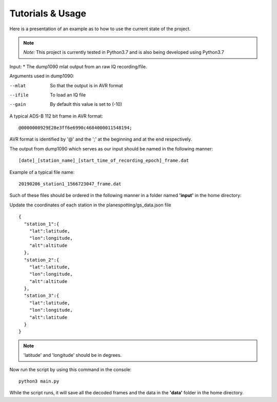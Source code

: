 #################
Tutorials & Usage
#################
Here is a presentation of an example as to how to use the current state of the project.

.. note::
    *Note:* This project is currently tested in Python3.7 and is also being developed using Python3.7

Input:
* The dump1090 mlat output from an raw IQ recording/file.

Arguments used in dump1090:

--mlat  So that the output is in AVR format
--ifile  To load an IQ file
--gain  By default this value is set to (-10)

A typical ADS-B 112 bit frame in AVR format:
::

    @0000000929E28e3ff6e6990c4684000011548194;

AVR format is identified by '@' and the ';' at the beginning and at the end respectively.

The output from dump1090 which serves as our input should be named in the following manner:

::

    [date]_[station_name]_[start_time_of_recording_epoch]_frame.dat

Example of a typical file name:
::

    20190206_station1_1566723047_frame.dat


Such of these files should be ordered in the following manner in a folder named **'input'** in the home directory:

.. image:: /images/input1.png
    :alt: Input directory structure


Update the coordinates of each station in the planespotting/gs_data.json file
::

    {
      "station_1":{
        "lat":latitude,
        "lon":longitude,
        "alt":altitude
      },
      "station_2":{
        "lat":latitude,
        "lon":longitude,
        "alt":altitude
      },
      "station_3":{
        "lat":latitude,
        "lon":longitude,
        "alt":latitude
      }
    }

.. note::
    'latitude' and 'longitude' should be in degrees.

Now run the script by using this command in the console:

::

    python3 main.py

While the script runs, it will save all the decoded frames and the data in the **'data'** folder in the home directory.
